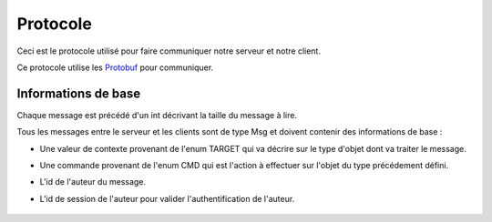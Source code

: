 .. highlight:: c

.. _protocole:

Protocole
=========

Ceci est le protocole utilisé pour faire communiquer notre serveur et notre client.

Ce protocole utilise les Protobuf_ pour communiquer.

Informations de base
--------------------

Chaque message est précédé d'un int décrivant la taille du message à lire.

Tous les messages entre le serveur et les clients sont de type Msg et doivent contenir des informations de base :

* Une valeur de contexte provenant de l'enum TARGET qui va décrire sur le type d'objet dont va traiter le message.
* Une commande provenant de l'enum CMD qui est l'action à effectuer sur l'objet du type précédement défini.
* L'id de l'auteur du message.
* L'id de session de l'auteur pour valider l'authentification de l'auteur.


    .. code-block:: protobuf
       :emphasize-lines: 3,5

       enum TARGET {
          USERS		= 1;
          COLUMNS	= 2;
          PROJECTS	= 3;
          CARDS		= 4;
          ADMIN		= 5;
          IDENT		= 6;
          NOTIF		= 7;
          METADATA	= 8;
       }
       
       enum CMD {
          CREATE	= 1;
          MODIFY	= 2;
          DELETE	= 3;
          GET		= 4;
          MOVE		= 5;
          CONNECT	= 6;
          DISCONNECT	= 7;
          ERROR		= 8;
          SUCCES	= 9;
          NONE		= 10;
       };
       
       message Msg {
          required TARGET	target		= 1;	// type de la cible du message .. 
          required CMD		command		= 2;	// commande a effectuer sur la cible
          required uint32	author_id	= 3;	// id de l'auteur, fourni par le serveur après l'auth
          required string	session_id	= 4;	// id de session pour valider l'auth, fourni par le serveur
       }

.. Ouverture d'une socket par client (client logiciel).
.. Chaque client peut parler au nom de plusieurs utilisateurs (ou author).

.. Tout message est precede d'un unsigned int pour preciser la taille du message qui va suivre.

.. - Identitifaction
.. Client -> Premier message d'identification a la connexion
.. Le author_id n'est pas connu au moment de l'identification, il importe donc peu
.. Idem pour le session_id
.. le login et le password sont en clair
.. Msg {
..     target = IDENT;
..     command = CONNECT;
..     author_id = -1
..     session_id = "";
..     Message Ident {
..     login = pseudo;
..     password = password;
..     }
.. }

.. Serveur -> Deux reponses possibles selon la validite de l'ident
.. En cas d'erreur:
.. Msg {
..     target = ERROR;
..     command = CONNECT;
..     author_id = -1
..     session_id = "";
..     Message Error {
..     error_id = error_connexion_id;
..     }
.. }

.. En cas de reussite:
.. Msg {
..     target = IDENT;
..     command = CONNECT;
..     author_id = id calcule par le serveur
..     session_id = session_id calcule par le serveur
.. }

.. - Creation de compte
..   target = IDENT;
..   command = CREATE;
..   author_id = id
..   session_id = session_id;

.. ------------------------------------------------------------------------------------------
.. erreurs:
.. - erreur a la connexion
.. - n'a pas les droits
.. - target invalid
.. - cmd invalid
.. - session invalide

.. _Protobuf: http://code.google.com/p/protobuf/

